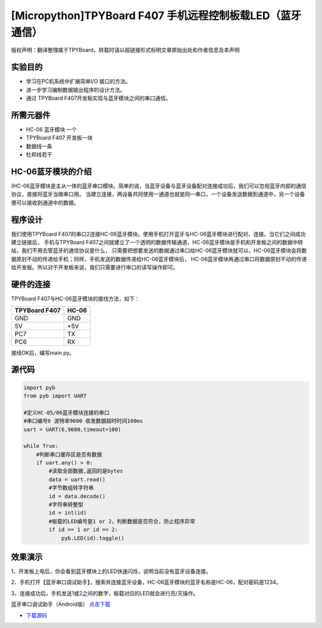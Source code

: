 [Micropython]TPYBoard F407 手机远程控制板载LED（蓝牙通信）
==============================================================

版权声明：翻译整理属于TPYBoard，转载时请以超链接形式标明文章原始出处和作者信息及本声明

实验目的
--------------

- 学习在PC机系统中扩展简单I/O 接口的方法。
- 进一步学习编制数据输出程序的设计方法。
- 通过 TPYBoard F407开发板实现与蓝牙模块之间的串口通信。

所需元器件
--------------

- HC-06 蓝牙模块 一个
- TPYBoard F407 开发板一块
- 数据线一条
- 杜邦线若干
 

HC-06蓝牙模块的介绍
---------------------

(HC-06蓝牙模块是主从一体的蓝牙串口模块。简单的说，当蓝牙设备与蓝牙设备配对连接成功后，我们可以忽视蓝牙内部的通信协议，直接将蓝牙当做串口用。
当建立连接，两设备共同使用一通道也就是同一串口，一个设备发送数据到通道中，另一个设备便可以接收到通道中的数据。

程序设计
---------------------

我们使用TPYBoard F407的串口2连接HC-06蓝牙模块。使用手机打开蓝牙与HC-06蓝牙模块进行配对、连接。当它们之间成功建立链接后，
手机与TPYBoard F407之间就建立了一个透明的数据传输通道，HC-06蓝牙模块是手机和开发板之间的数据中转站，我们不用去管蓝牙的通信协议是什么，
只需要把想要发送的数据通过串口给HC-06蓝牙模块就可以，HC-06蓝牙模块会将数据原封不动的传递给手机；同样，手机发送的数据传递给HC-06蓝牙模块后，
HC-06蓝牙模块再通过串口将数据原封不动的传递给开发板。所以对于开发板来说，我们只需要进行串口的读写操作即可。

                                
硬件的连接
--------------------------------

TPYBoard F407与HC-06蓝牙模块的接线方法，如下：

+------------------------+----------------+
| TPYBoard F407          |     HC-06      |
+========================+================+
|  GND                   |     GND        |
+------------------------+----------------+
|   5V                   |     +5V        |
+------------------------+----------------+
|  PC7                   |     TX         |
+------------------------+----------------+
|  PC6                   |     RX         |
+------------------------+----------------+


接线OK后，编写main.py。


源代码
------------

.. code-block:: python

    import pyb
    from pyb import UART
     
    #定义HC-05/06蓝牙模块连接的串口
    #串口编号6 波特率9600 收发数据超时时间100ms
    uart = UART(6,9600,timeout=100)

    while True:
        #判断串口缓存区是否有数据
        if uart.any() > 0:
            #读取全部数据,返回的是bytes
            data = uart.read()
            #字节数组转字符串
            id = data.decode()
            #字符串转整型
            id = int(id)
            #板载的LED编号是1 or 2，判断数据是否符合，防止程序异常
            if id == 1 or id == 2:
                pyb.LED(id).toggle()


效果演示
-----------------

1、开发板上电后，你会看到蓝牙模块上的LED快速闪烁，说明当前没有蓝牙设备连接。

2、手机打开【蓝牙串口调试助手】，搜索并连接蓝牙设备，HC-06蓝牙模块的蓝牙名称是HC-06，配对密码是1234。

3、连接成功后，手机发送1或2之间的数字，板载对应的LED就会进行亮/灭操作。


蓝牙串口调试助手（Android版） `点击下载 <http://old.tpyboard.com/download/tool/164.html>`_

- `下载源码 <https://github.com/TPYBoard/TPYBoard-F407V20/>`_ 